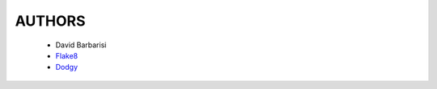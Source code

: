 AUTHORS
=======

 * David Barbarisi
 * Flake8_
 * Dodgy_

.. _Dodgy: https://pypi.python.org/pypi/dodgy

.. _Flake8: https://pypi.python.org/pypi/flake8
